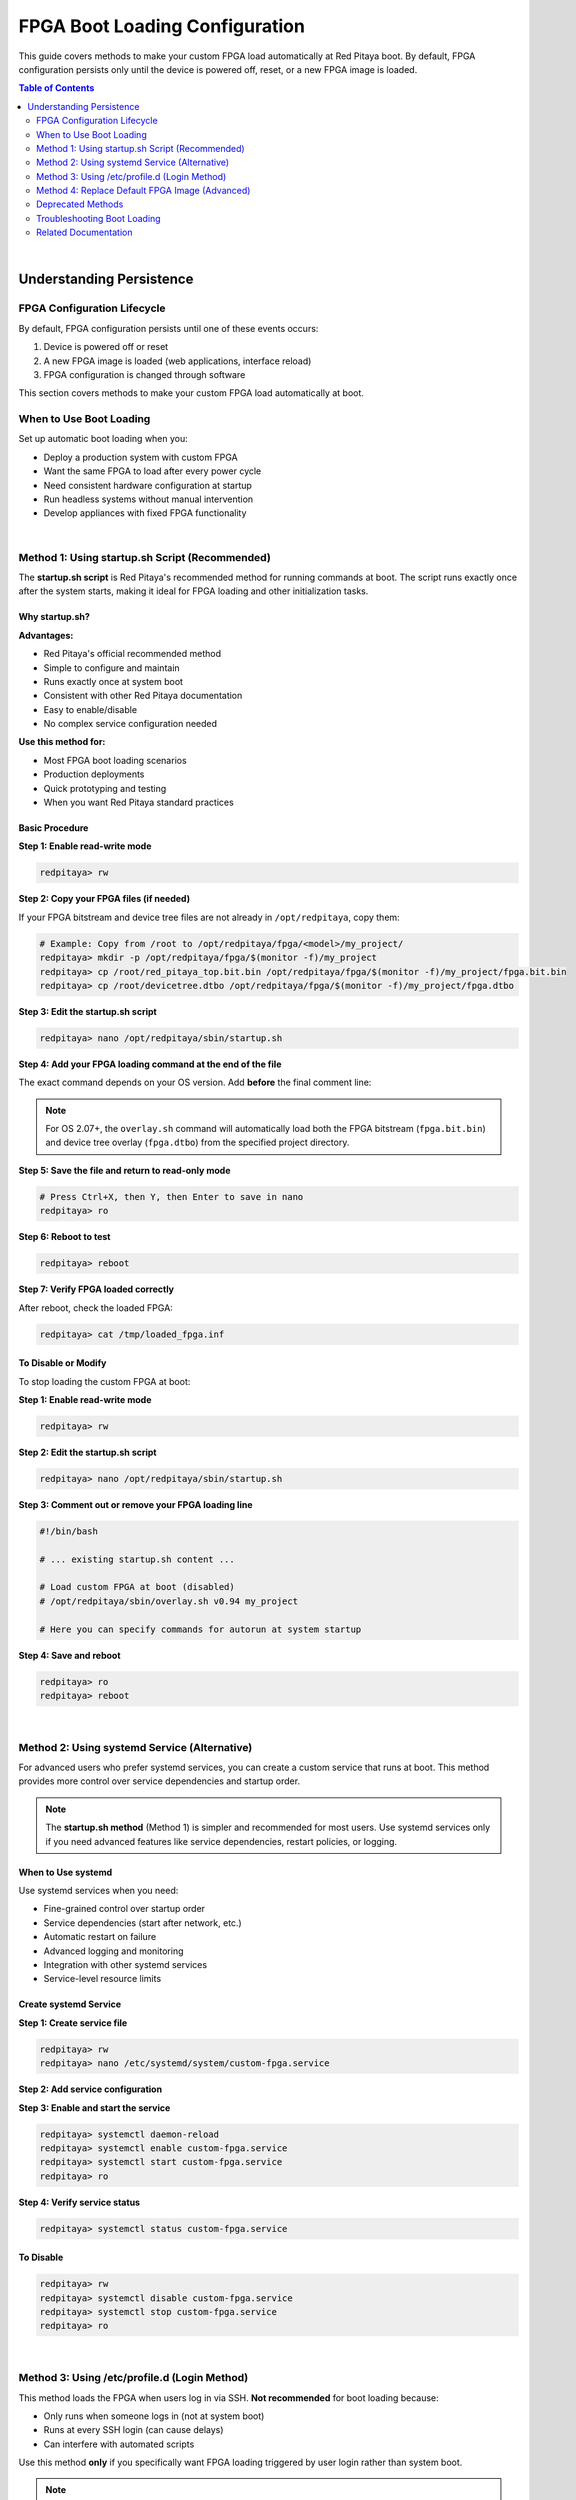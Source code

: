 .. _fpga_boot_loading:

##################################
FPGA Boot Loading Configuration
##################################

This guide covers methods to make your custom FPGA load automatically at Red Pitaya boot. By default, FPGA configuration persists only until the device is powered off, reset, or a new FPGA image is loaded.

.. seealso::

    **Prerequisites:**
    
    Before setting up boot loading, you need a working FPGA bitstream. See:
    
    - :ref:`fpga_reprogramming` - Basic FPGA loading guide
    - :ref:`fpga_advanced_loading` - Custom FPGA configurations

.. contents:: Table of Contents
    :local:
    :depth: 2
    :backlinks: top

|

**********************************
Understanding Persistence
**********************************

FPGA Configuration Lifecycle
=============================

By default, FPGA configuration persists until one of these events occurs:

1. Device is powered off or reset
2. A new FPGA image is loaded (web applications, interface reload)
3. FPGA configuration is changed through software

This section covers methods to make your custom FPGA load automatically at boot.

When to Use Boot Loading
==========================

Set up automatic boot loading when you:

- Deploy a production system with custom FPGA
- Want the same FPGA to load after every power cycle
- Need consistent hardware configuration at startup
- Run headless systems without manual intervention
- Develop appliances with fixed FPGA functionality

|


Method 1: Using startup.sh Script (Recommended)
=================================================

The **startup.sh script** is Red Pitaya's recommended method for running commands at boot. The script runs exactly once after the system starts, making it ideal for FPGA loading and other initialization tasks.

.. seealso::

    For more details on the startup.sh script and running applications at boot, see the :ref:`C and Python API Documentation <runApp_api>`.

Why startup.sh?
-----------------

**Advantages:**

- Red Pitaya's official recommended method
- Simple to configure and maintain
- Runs exactly once at system boot
- Consistent with other Red Pitaya documentation
- Easy to enable/disable
- No complex service configuration needed

**Use this method for:**

- Most FPGA boot loading scenarios
- Production deployments
- Quick prototyping and testing
- When you want Red Pitaya standard practices

Basic Procedure
----------------

**Step 1: Enable read-write mode**

.. code-block:: bash

    redpitaya> rw

**Step 2: Copy your FPGA files (if needed)**

If your FPGA bitstream and device tree files are not already in ``/opt/redpitaya``, copy them:

.. code-block:: bash

    # Example: Copy from /root to /opt/redpitaya/fpga/<model>/my_project/
    redpitaya> mkdir -p /opt/redpitaya/fpga/$(monitor -f)/my_project
    redpitaya> cp /root/red_pitaya_top.bit.bin /opt/redpitaya/fpga/$(monitor -f)/my_project/fpga.bit.bin
    redpitaya> cp /root/devicetree.dtbo /opt/redpitaya/fpga/$(monitor -f)/my_project/fpga.dtbo

**Step 3: Edit the startup.sh script**

.. code-block:: bash

    redpitaya> nano /opt/redpitaya/sbin/startup.sh

**Step 4: Add your FPGA loading command at the end of the file**

The exact command depends on your OS version. Add **before** the final comment line:

.. tabs::

    .. tab:: OS 1.04 or older

        .. code-block:: bash

            #!/bin/bash
            
            # ... existing startup.sh content ...
            
            # Load custom FPGA at boot
            cat /opt/redpitaya/fpga/$(monitor -f)/my_project/fpga.bit > /dev/xdevcfg
            
            # Here you can specify commands for autorun at system startup

    .. tab:: OS 2.00 to 2.05-37

        .. code-block:: bash

            #!/bin/bash
            
            # ... existing startup.sh content ...
            
            # Load custom FPGA at boot
            fpgautil -b /opt/redpitaya/fpga/$(monitor -f)/my_project/fpga.bit.bin
            
            # Here you can specify commands for autorun at system startup

    .. tab:: OS 2.07-43 or newer

        .. code-block:: bash

            #!/bin/bash
            
            # ... existing startup.sh content ...
            
            # Load custom FPGA with device tree overlay
            /opt/redpitaya/sbin/overlay.sh v0.94 my_project
            
            # Here you can specify commands for autorun at system startup

.. note::

    For OS 2.07+, the ``overlay.sh`` command will automatically load both the FPGA bitstream (``fpga.bit.bin``) and device tree overlay (``fpga.dtbo``) from the specified project directory.

**Step 5: Save the file and return to read-only mode**

.. code-block:: bash

    # Press Ctrl+X, then Y, then Enter to save in nano
    redpitaya> ro

**Step 6: Reboot to test**

.. code-block:: bash

    redpitaya> reboot

**Step 7: Verify FPGA loaded correctly**

After reboot, check the loaded FPGA:

.. code-block:: bash

    redpitaya> cat /tmp/loaded_fpga.inf

To Disable or Modify
----------------------

To stop loading the custom FPGA at boot:

**Step 1: Enable read-write mode**

.. code-block:: bash

    redpitaya> rw

**Step 2: Edit the startup.sh script**

.. code-block:: bash

    redpitaya> nano /opt/redpitaya/sbin/startup.sh

**Step 3: Comment out or remove your FPGA loading line**

.. code-block:: bash

    #!/bin/bash
    
    # ... existing startup.sh content ...
    
    # Load custom FPGA at boot (disabled)
    # /opt/redpitaya/sbin/overlay.sh v0.94 my_project
    
    # Here you can specify commands for autorun at system startup

**Step 4: Save and reboot**

.. code-block:: bash

    redpitaya> ro
    redpitaya> reboot

|


Method 2: Using systemd Service (Alternative)
===============================================

For advanced users who prefer systemd services, you can create a custom service that runs at boot. This method provides more control over service dependencies and startup order.

.. note::

    The **startup.sh method** (Method 1) is simpler and recommended for most users. Use systemd services only if you need advanced features like service dependencies, restart policies, or logging.

When to Use systemd
--------------------

Use systemd services when you need:

- Fine-grained control over startup order
- Service dependencies (start after network, etc.)
- Automatic restart on failure
- Advanced logging and monitoring
- Integration with other systemd services
- Service-level resource limits

Create systemd Service
-----------------------

**Step 1: Create service file**

.. code-block:: bash

    redpitaya> rw
    redpitaya> nano /etc/systemd/system/custom-fpga.service

**Step 2: Add service configuration**

.. tabs::

    .. tab:: OS 1.04 or older

        .. code-block:: ini

            [Unit]
            Description=Load Custom FPGA at Boot
            After=network.target
            
            [Service]
            Type=oneshot
            ExecStart=/bin/bash -c 'cat /root/red_pitaya_top.bit > /dev/xdevcfg'
            RemainAfterExit=yes
            
            [Install]
            WantedBy=multi-user.target

    .. tab:: OS 2.00 to 2.05-37

        .. code-block:: ini

            [Unit]
            Description=Load Custom FPGA at Boot
            After=network.target
            
            [Service]
            Type=oneshot
            ExecStart=/usr/bin/fpgautil -b /root/red_pitaya_top.bit.bin
            RemainAfterExit=yes
            
            [Install]
            WantedBy=multi-user.target

    .. tab:: OS 2.07-43 or newer

        .. code-block:: ini

            [Unit]
            Description=Load Custom FPGA at Boot
            After=network.target
            
            [Service]
            Type=oneshot
            ExecStart=/opt/redpitaya/sbin/overlay.sh v0.94 my_project
            RemainAfterExit=yes
            
            [Install]
            WantedBy=multi-user.target

**Step 3: Enable and start the service**

.. code-block:: bash

    redpitaya> systemctl daemon-reload
    redpitaya> systemctl enable custom-fpga.service
    redpitaya> systemctl start custom-fpga.service
    redpitaya> ro

**Step 4: Verify service status**

.. code-block:: bash

    redpitaya> systemctl status custom-fpga.service

To Disable
-----------

.. code-block:: bash

    redpitaya> rw
    redpitaya> systemctl disable custom-fpga.service
    redpitaya> systemctl stop custom-fpga.service
    redpitaya> ro

|


Method 3: Using /etc/profile.d (Login Method)
==============================================

This method loads the FPGA when users log in via SSH. **Not recommended** for boot loading because:

- Only runs when someone logs in (not at system boot)
- Runs at every SSH login (can cause delays)
- Can interfere with automated scripts

Use this method **only** if you specifically want FPGA loading triggered by user login rather than system boot.

.. note::

    Since Red Pitaya automatically logs in the ``root`` user on boot, this method effectively runs at boot time for default setups. However, it still executes on every login.

Setup Procedure
-----------------

**Step 1: Create startup script**

.. code-block:: bash

    redpitaya> rw
    redpitaya> nano /etc/profile.d/custom_fpga.sh

**Step 2: Add load command**

.. tabs::

    .. tab:: OS 1.04 or older

        .. code-block:: bash

            #!/bin/bash
            cat /root/red_pitaya_top.bit > /dev/xdevcfg

    .. tab:: OS 2.00 to 2.05-37

        .. code-block:: bash

            #!/bin/bash
            fpgautil -b /root/red_pitaya_top.bit.bin

    .. tab:: OS 2.07-43 or newer

        .. code-block:: bash

            #!/bin/bash
            /opt/redpitaya/sbin/overlay.sh v0.94 my_project

**Step 3: Make executable**

.. code-block:: bash

    redpitaya> chmod +x /etc/profile.d/custom_fpga.sh
    redpitaya> ro

.. warning::

    This method runs at **every login**, not just at boot. This can cause:
    
    - FPGA reloading during active sessions
    - Login delays
    - Repeated initialization
    
    Use **Method 1 (startup.sh)** instead for boot loading.

|


Method 4: Replace Default FPGA Image (Advanced)
================================================

This method overwrites the default Red Pitaya FPGA image with your custom one, making it the system default.

.. warning::

    - This modifies system files. Keep backups!
    - Only works for OS 2.00 or newer
    - Applications expecting v0.94 behavior will use your custom FPGA
    - Use Method 1 unless you specifically need system-wide replacement

When to Use This Method
-------------------------

Replace the default FPGA when:

- You want all Red Pitaya applications to use your custom FPGA
- The standard v0.94 project is never needed
- You need system-wide FPGA replacement
- Your custom FPGA maintains v0.94 register compatibility

.. important::

    After using this method, commands like ``overlay.sh v0.94`` will load your custom FPGA instead of the factory default.

Replacement Script
-------------------

This script safely replaces the default FPGA with automatic backup:

**Step 1: Create the script**

.. code-block:: bash

    redpitaya> nano /root/replace_fpga.sh

**Step 2: Add script content**

.. code-block:: bash

    #!/bin/bash

    BITSTREAM=$1
    MODEL=$(/opt/redpitaya/bin/monitor -f)
    PROJ=v0.94

    # Enable read-write privileges
    mount -o rw,remount /opt/redpitaya

    # Check if backup already exists
    if [ ! -f "/opt/redpitaya/fpga/$MODEL/$PROJ/fpga_orig.bit.bin" ]; then
        # Create backup of original fpga.bit.bin
        cp "/opt/redpitaya/fpga/$MODEL/$PROJ/fpga.bit.bin" \
           "/opt/redpitaya/fpga/$MODEL/$PROJ/fpga_orig.bit.bin"
    fi

    if [ $# -eq 0 ]; then
        # Restore original file
        cp -f "/opt/redpitaya/fpga/$MODEL/$PROJ/fpga_orig.bit.bin" \
              "/opt/redpitaya/fpga/$MODEL/$PROJ/fpga.bit.bin"
        conf="Restored original fpga.bit.bin"
    else
        # Replace with custom image
        cp -f "$(realpath $1)" \
              "/opt/redpitaya/fpga/$MODEL/$PROJ/fpga.bit.bin"
        conf="fpga.bit.bin overwritten with $BITSTREAM"
    fi

    mount -o ro,remount /opt/redpitaya
    echo "$conf"

**Step 3: Make executable**

.. code-block:: bash

    redpitaya> chmod +x /root/replace_fpga.sh

**Step 4: Replace default FPGA**

.. code-block:: bash

    redpitaya> ./replace_fpga.sh /root/red_pitaya_top.bit.bin

**Step 5: Reboot to activate**

.. code-block:: bash

    redpitaya> reboot

To Restore Original FPGA
-------------------------

.. code-block:: bash

    # Run the replacement script without parameters
    redpitaya> /root/replace_fpga.sh
    
    # Reboot to activate
    redpitaya> reboot

This restores the backup created when you first replaced the default image.

|


Deprecated Methods
======================

Using /etc/rc.local (Deprecated)
---------------------------------

.. warning::

    **This method is deprecated** in newer Linux distributions (Ubuntu 18.04+) and may not work on recent Red Pitaya OS versions. The ``rc.local`` service is no longer enabled by default in systemd-based systems.
    
    **Use Method 1 (startup.sh) or Method 2 (systemd service) instead.**

For older systems where ``rc.local`` is still available, you can add commands to ``/etc/rc.local``:

**Step 1: Check if rc.local exists and is enabled**

.. code-block:: bash

    redpitaya> systemctl status rc-local.service

If the service is not found or is disabled, use Method 1 or Method 2 instead.

**Step 2: Edit rc.local (if available)**

.. code-block:: bash

    redpitaya> rw
    redpitaya> nano /etc/rc.local

**Step 3: Add load command before** ``exit 0``

.. tabs::

    .. tab:: OS 1.04 or older

        .. code-block:: bash

            #!/bin/bash
            cat /root/red_pitaya_top.bit > /dev/xdevcfg
            exit 0

    .. tab:: OS 2.00 to 2.05-37

        .. code-block:: bash

            #!/bin/bash
            fpgautil -b /root/red_pitaya_top.bit.bin
            exit 0

    .. tab:: OS 2.07-43 or newer

        .. code-block:: bash

            #!/bin/bash
            /opt/redpitaya/sbin/overlay.sh v0.94 my_project
            exit 0

**Step 4: Make executable**

.. code-block:: bash

    redpitaya> chmod +x /etc/rc.local
    redpitaya> ro

**Step 5: Test by rebooting**

.. code-block:: bash

    redpitaya> reboot

|


Comparison of Methods
-----------------------

.. list-table::
    :header-rows: 1
    :widths: 25 35 40

    * - Method
      - Pros
      - Cons
    * - startup.sh script
      - **Recommended**, Red Pitaya standard, simple, runs once at boot, easy to manage
      - Requires file editing
    * - systemd service
      - Clean, manageable, advanced control, service dependencies
      - More complex, requires systemd knowledge
    * - /etc/profile.d
      - Easy to add/remove
      - Only loads on login (not boot), runs at every login
    * - Replace default
      - System-wide, affects all applications
      - Modifies system files, harder to revert
    * - /etc/rc.local (deprecated)
      - Simple, single file
      - **Deprecated**, not available on newer systems

**Recommendation:** Use **startup.sh script (Method 1)** for most use cases. Use systemd service (Method 2) only if you need advanced service control features.

|


Troubleshooting Boot Loading
===============================

FPGA Not Loading at Boot
-------------------------

**Check startup.sh syntax:**

.. code-block:: bash

    redpitaya> cat /opt/redpitaya/sbin/startup.sh
    # Look for your FPGA loading command

**Test the command manually:**

.. code-block:: bash

    # Try running the command directly
    redpitaya> /opt/redpitaya/sbin/overlay.sh v0.94 my_project
    
    # Check for errors
    echo $?

**Check file permissions:**

.. code-block:: bash

    redpitaya> ls -l /opt/redpitaya/sbin/startup.sh
    # Should be executable

**View boot logs:**

.. code-block:: bash

    redpitaya> journalctl -b | grep -i fpga
    redpitaya> dmesg | grep -i fpga

Service Won't Start (systemd)
-------------------------------

**Check service status:**

.. code-block:: bash

    redpitaya> systemctl status custom-fpga.service

**View service logs:**

.. code-block:: bash

    redpitaya> journalctl -u custom-fpga.service

**Verify service file syntax:**

.. code-block:: bash

    redpitaya> systemctl cat custom-fpga.service

**Reload systemd configuration:**

.. code-block:: bash

    redpitaya> systemctl daemon-reload

Wrong FPGA Loads at Boot
-------------------------

**Check loaded FPGA:**

.. code-block:: bash

    redpitaya> cat /tmp/loaded_fpga.inf

**Check startup.sh for conflicts:**

.. code-block:: bash

    redpitaya> grep overlay.sh /opt/redpitaya/sbin/startup.sh
    # Look for multiple FPGA loading commands

**Check for multiple services:**

.. code-block:: bash

    redpitaya> systemctl list-units | grep fpga

|


Related Documentation
======================

- :ref:`fpga_reprogramming` - Basic FPGA loading guide
- :ref:`fpga_advanced_loading` - Advanced FPGA configurations
- :ref:`C and Python API <C&Py_API>` - startup.sh script details
- :ref:`device_tree` - Device tree configuration

